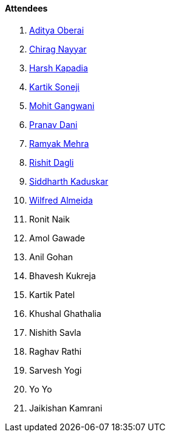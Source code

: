 ==== Attendees

. link:https://twitter.com/adityaoberai1[Aditya Oberai^]
. link:https://twitter.com/chiragnayyar[Chirag Nayyar^]
. link:https://twitter.com/harshgkapadia[Harsh Kapadia^]
. link:https://twitter.com/KartikSoneji_[Kartik Soneji^]
. link:https://twitter.com/mohit_explores[Mohit Gangwani^]
. link:https://twitter.com/PranavDani3[Pranav Dani^]
. link:https://twitter.com/mehraramyak[Ramyak Mehra^]
. link:https://twitter.com/rishit_dagli[Rishit Dagli^]
. link:https://twitter.com/ambitions2003[Siddharth Kaduskar^]
. link:https://twitter.com/WilfredAlmeida_[Wilfred Almeida^]
. Ronit Naik
. Amol Gawade
. Anil Gohan
. Bhavesh Kukreja
. Kartik Patel
. Khushal Ghathalia
. Nishith Savla
. Raghav Rathi
. Sarvesh Yogi
. Yo Yo
. Jaikishan Kamrani
